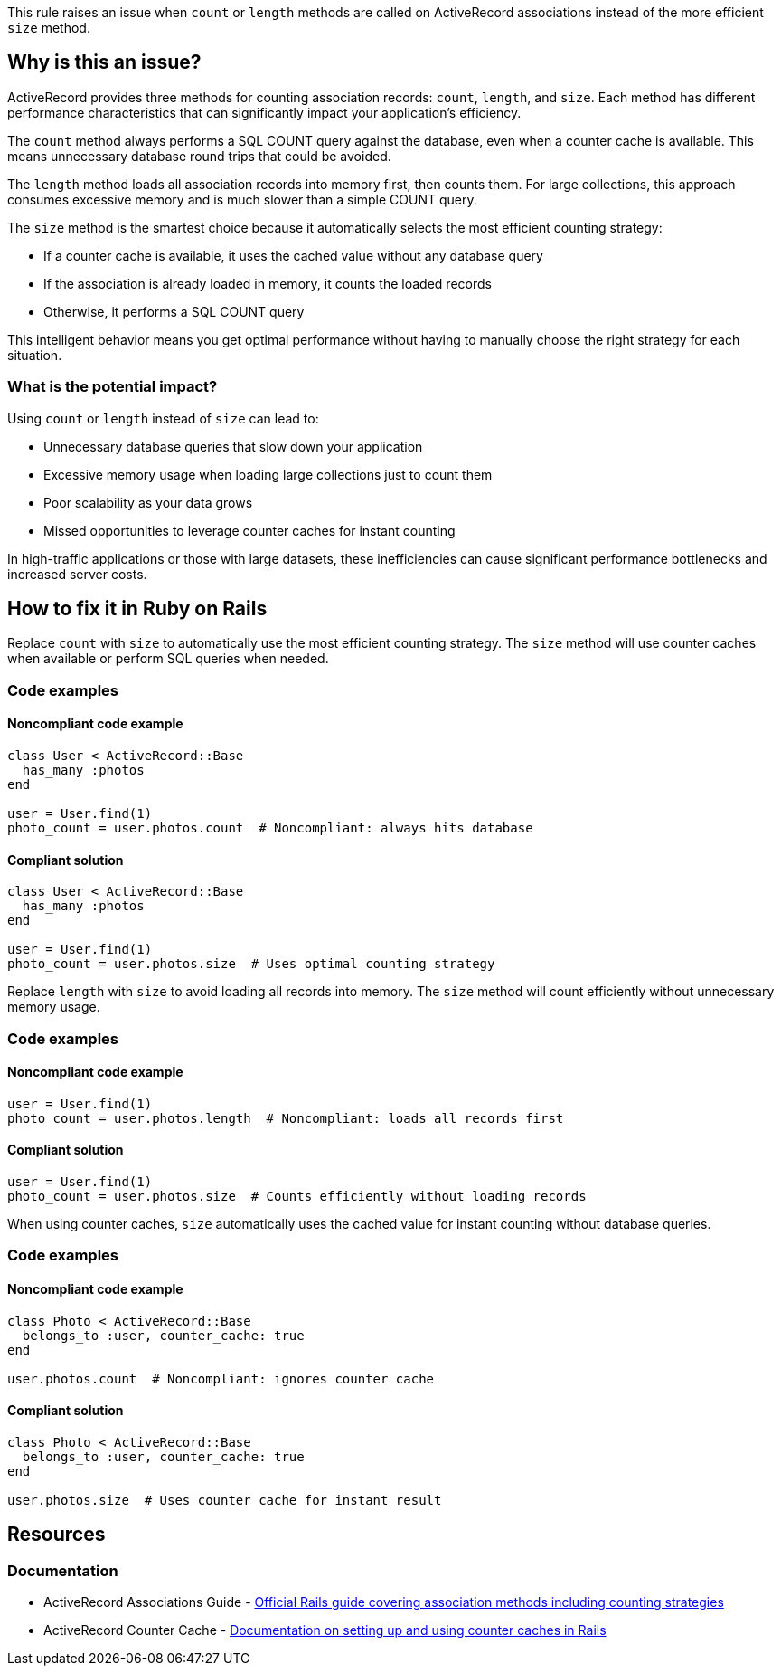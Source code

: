 This rule raises an issue when `count` or `length` methods are called on ActiveRecord associations instead of the more efficient `size` method.

== Why is this an issue?

ActiveRecord provides three methods for counting association records: `count`, `length`, and `size`. Each method has different performance characteristics that can significantly impact your application's efficiency.

The `count` method always performs a SQL COUNT query against the database, even when a counter cache is available. This means unnecessary database round trips that could be avoided.

The `length` method loads all association records into memory first, then counts them. For large collections, this approach consumes excessive memory and is much slower than a simple COUNT query.

The `size` method is the smartest choice because it automatically selects the most efficient counting strategy:

* If a counter cache is available, it uses the cached value without any database query
* If the association is already loaded in memory, it counts the loaded records
* Otherwise, it performs a SQL COUNT query

This intelligent behavior means you get optimal performance without having to manually choose the right strategy for each situation.

=== What is the potential impact?

Using `count` or `length` instead of `size` can lead to:

* Unnecessary database queries that slow down your application
* Excessive memory usage when loading large collections just to count them
* Poor scalability as your data grows
* Missed opportunities to leverage counter caches for instant counting

In high-traffic applications or those with large datasets, these inefficiencies can cause significant performance bottlenecks and increased server costs.

== How to fix it in Ruby on Rails

Replace `count` with `size` to automatically use the most efficient counting strategy. The `size` method will use counter caches when available or perform SQL queries when needed.

=== Code examples

==== Noncompliant code example

[source,ruby,diff-id=1,diff-type=noncompliant]
----
class User < ActiveRecord::Base
  has_many :photos
end

user = User.find(1)
photo_count = user.photos.count  # Noncompliant: always hits database
----

==== Compliant solution

[source,ruby,diff-id=1,diff-type=compliant]
----
class User < ActiveRecord::Base
  has_many :photos
end

user = User.find(1)
photo_count = user.photos.size  # Uses optimal counting strategy
----

Replace `length` with `size` to avoid loading all records into memory. The `size` method will count efficiently without unnecessary memory usage.

=== Code examples

==== Noncompliant code example

[source,ruby,diff-id=2,diff-type=noncompliant]
----
user = User.find(1)
photo_count = user.photos.length  # Noncompliant: loads all records first
----

==== Compliant solution

[source,ruby,diff-id=2,diff-type=compliant]
----
user = User.find(1)
photo_count = user.photos.size  # Counts efficiently without loading records
----

When using counter caches, `size` automatically uses the cached value for instant counting without database queries.

=== Code examples

==== Noncompliant code example

[source,ruby,diff-id=3,diff-type=noncompliant]
----
class Photo < ActiveRecord::Base
  belongs_to :user, counter_cache: true
end

user.photos.count  # Noncompliant: ignores counter cache
----

==== Compliant solution

[source,ruby,diff-id=3,diff-type=compliant]
----
class Photo < ActiveRecord::Base
  belongs_to :user, counter_cache: true
end

user.photos.size  # Uses counter cache for instant result
----

== Resources

=== Documentation

 * ActiveRecord Associations Guide - https://guides.rubyonrails.org/association_basics.html[Official Rails guide covering association methods including counting strategies]

 * ActiveRecord Counter Cache - https://guides.rubyonrails.org/association_basics.html#counter-cache[Documentation on setting up and using counter caches in Rails]
